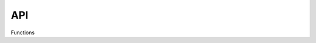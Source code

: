 API
===

.. autosummary::
   :toctree: generated

   relai

Functions

.. autosummary::
   :toctree: generated

   ReliabilityPackage.ReliabilityFunctions.train_autoencoder
